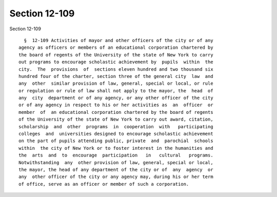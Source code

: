 Section 12-109
==============

Section 12-109 ::    
        
     
        §  12-109 Activities of mayor and other officers of the city or of any
      agency as officers or members of an educational corporation chartered by
      the board of regents of the University of the state of New York to carry
      out programs to encourage scholastic achievement by  pupils  within  the
      city.  The  provisions  of  sections eleven hundred and two thousand six
      hundred four of the charter, section three of the general city  law  and
      any  other  similar provision of law, general, special or local, or rule
      or regulation or rule of law shall not apply to the mayor, the  head  of
      any  city  department or of any agency, or any other officer of the city
      or of any agency in respect to his or her activities as  an  officer  or
      member  of  an educational corporation chartered by the board of regents
      of the University of the state of New York to carry out award, citation,
      scholarship  and  other  programs  in  cooperation  with   participating
      colleges  and  universities designed to encourage scholastic achievement
      on the part of pupils attending public, private  and  parochial  schools
      within  the city of New York or to foster interest in the humanities and
      the  arts  and  to  encourage  participation   in   cultural   programs.
      Notwithstanding  any  other provision of law, general, special or local,
      the mayor, the head of any department of the city or of  any  agency  or
      any  other officer of the city or any agency may, during his or her term
      of office, serve as an officer or member of such a corporation.
    
    
    
    
    
    
    